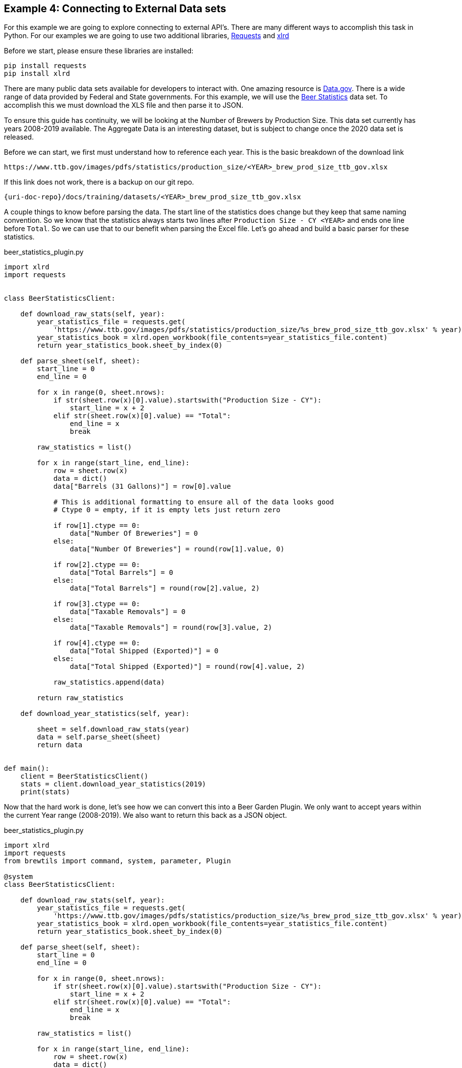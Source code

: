 == Example 4: Connecting to External Data sets
:imagesdir: ../../images/
:uri-doc-repo: {git_group_uri}/beer-garden.io

For this example we are going to explore connecting to external API's. There are many different ways to accomplish
this task in Python. For our examples we are going to use two additional libraries,
link:https://requests.readthedocs.io/en/master/[Requests] and
link:https://xlrd.readthedocs.io/en/latest/[xlrd]

Before we start, please ensure these libraries are installed:

[source,bash,subs="attributes"]
----
pip install requests
pip install xlrd
----

There are many public data sets available for developers to interact with. One amazing resource is
link:https://catalog.data.gov/dataset[Data.gov]. There is a wide range of data provided by Federal and
State governments. For this example, we will use the
link:https://www.ttb.gov/beer/statistics[Beer Statistics] data set. To accomplish this we must download the XLS
file and then parse it to JSON.

To ensure this guide has continuity, we will be looking at the Number of Brewers by Production Size. This
data set currently has years 2008-2019 available. The Aggregate Data is an interesting dataset, but is
subject to change once the 2020 data set is released.

Before we can start, we first must understand how to reference each year. This is the basic breakdown
of the download link

    https://www.ttb.gov/images/pdfs/statistics/production_size/<YEAR>_brew_prod_size_ttb_gov.xlsx

If this link does not work, there is a backup on our git repo.

    {uri-doc-repo}/docs/training/datasets/<YEAR>_brew_prod_size_ttb_gov.xlsx

A couple things to know before parsing the data. The start line of the statistics does change
but they keep that same naming convention. So we know that the statistics always starts two lines after
`Production Size - CY <YEAR>` and ends one line before `Total`. So we can use that to our benefit when parsing the Excel
file. Let's go ahead and build a basic parser for these statistics.

[source,python]
.beer_statistics_plugin.py
----
import xlrd
import requests


class BeerStatisticsClient:

    def download_raw_stats(self, year):
        year_statistics_file = requests.get(
            'https://www.ttb.gov/images/pdfs/statistics/production_size/%s_brew_prod_size_ttb_gov.xlsx' % year)
        year_statistics_book = xlrd.open_workbook(file_contents=year_statistics_file.content)
        return year_statistics_book.sheet_by_index(0)

    def parse_sheet(self, sheet):
        start_line = 0
        end_line = 0

        for x in range(0, sheet.nrows):
            if str(sheet.row(x)[0].value).startswith("Production Size - CY"):
                start_line = x + 2
            elif str(sheet.row(x)[0].value) == "Total":
                end_line = x
                break

        raw_statistics = list()

        for x in range(start_line, end_line):
            row = sheet.row(x)
            data = dict()
            data["Barrels (31 Gallons)"] = row[0].value

            # This is additional formatting to ensure all of the data looks good
            # Ctype 0 = empty, if it is empty lets just return zero

            if row[1].ctype == 0:
                data["Number Of Breweries"] = 0
            else:
                data["Number Of Breweries"] = round(row[1].value, 0)

            if row[2].ctype == 0:
                data["Total Barrels"] = 0
            else:
                data["Total Barrels"] = round(row[2].value, 2)

            if row[3].ctype == 0:
                data["Taxable Removals"] = 0
            else:
                data["Taxable Removals"] = round(row[3].value, 2)

            if row[4].ctype == 0:
                data["Total Shipped (Exported)"] = 0
            else:
                data["Total Shipped (Exported)"] = round(row[4].value, 2)

            raw_statistics.append(data)

        return raw_statistics

    def download_year_statistics(self, year):

        sheet = self.download_raw_stats(year)
        data = self.parse_sheet(sheet)
        return data


def main():
    client = BeerStatisticsClient()
    stats = client.download_year_statistics(2019)
    print(stats)
----

Now that the hard work is done, let's see how we can convert this into a Beer Garden Plugin. We only want
to accept years within the current Year range (2008-2019). We also want to return this back as a JSON
object.

[source,python]
.beer_statistics_plugin.py
----
import xlrd
import requests
from brewtils import command, system, parameter, Plugin

@system
class BeerStatisticsClient:

    def download_raw_stats(self, year):
        year_statistics_file = requests.get(
            'https://www.ttb.gov/images/pdfs/statistics/production_size/%s_brew_prod_size_ttb_gov.xlsx' % year)
        year_statistics_book = xlrd.open_workbook(file_contents=year_statistics_file.content)
        return year_statistics_book.sheet_by_index(0)

    def parse_sheet(self, sheet):
        start_line = 0
        end_line = 0

        for x in range(0, sheet.nrows):
            if str(sheet.row(x)[0].value).startswith("Production Size - CY"):
                start_line = x + 2
            elif str(sheet.row(x)[0].value) == "Total":
                end_line = x
                break

        raw_statistics = list()

        for x in range(start_line, end_line):
            row = sheet.row(x)
            data = dict()
            data["Barrels (31 Gallons)"] = row[0].value

            # This is additional formatting to ensure all of the data looks good
            # Ctype 0 = empty

            if row[1].ctype == 0:
                data["Number Of Breweries"] = 0
            else:
                data["Number Of Breweries"] = round(row[1].value, 0)

            if row[2].ctype == 0:
                data["Total Barrels"] = 0
            else:
                data["Total Barrels"] = round(row[2].value, 2)

            if row[3].ctype == 0:
                data["Taxable Removals"] = 0
            else:
                data["Taxable Removals"] = round(row[3].value, 2)

            if row[4].ctype == 0:
                data["Total Shipped (Exported)"] = 0
            else:
                data["Total Shipped (Exported)"] = round(row[4].value, 2)

            raw_statistics.append(data)

        return raw_statistics

    @command(output_type="JSON")  # (1)
    @parameter(
        key="year",
        type="Integer", # (2)
        description="Select the year to pull Beer Production Statistics",
        choices=list(range(2008, 2019)), # (3)
    )
    def download_year_statistics(self, year):

        sheet = self.download_raw_stats(year)
        data = self.parse_sheet(sheet)
        return data


def main():
    client = BeerStatisticsClient()

    plugin = Plugin(
        client,
        name='BeerStatistics',
        version='1.0.0',
        description='Parses data from TTB.gov on Brewer Production sizes of Beer',
        bg_host="<HOST>",
        bg_port=<PORT>,
        ssl_enabled=False,
    )

    plugin.run()

if __name__ == "__main__":
    main()
----
<1> The `output_type` field can be set to HTML, JSON, or STRING. These will alter how the UI renders
the Output Cell
<2> The `type` field limits valid input types to `Integer` types
<3> The `choices` field allows a developer to provide a list of valid input values

Now that everything is ready, let's run this and invoke the command in the UI.

    python beer_statistics_plugin.py

=== Request Form

We can see in the request that we no longer have a free form text field, but a dropdown option with the
year ranges 2008 to 2019.

image::beer-statistics-request.png[Beer Statistics Request]

=== Request Response

In the Output cell the data is parsed in JSON format for easy viewing. Just like the HTML output, this can
be converted to RAW output.

image::beer-statistics-response.png[Beer Statistics Request]

=== Conclusion

This has been a basic example of how you can use Beer Garden to pull a data set and display it to your user.
We challenge you to try extracting the other data sets on Beer Production, or another dataset
available through link:https://catalog.data.gov/dataset[Data.gov], or your own data sets.